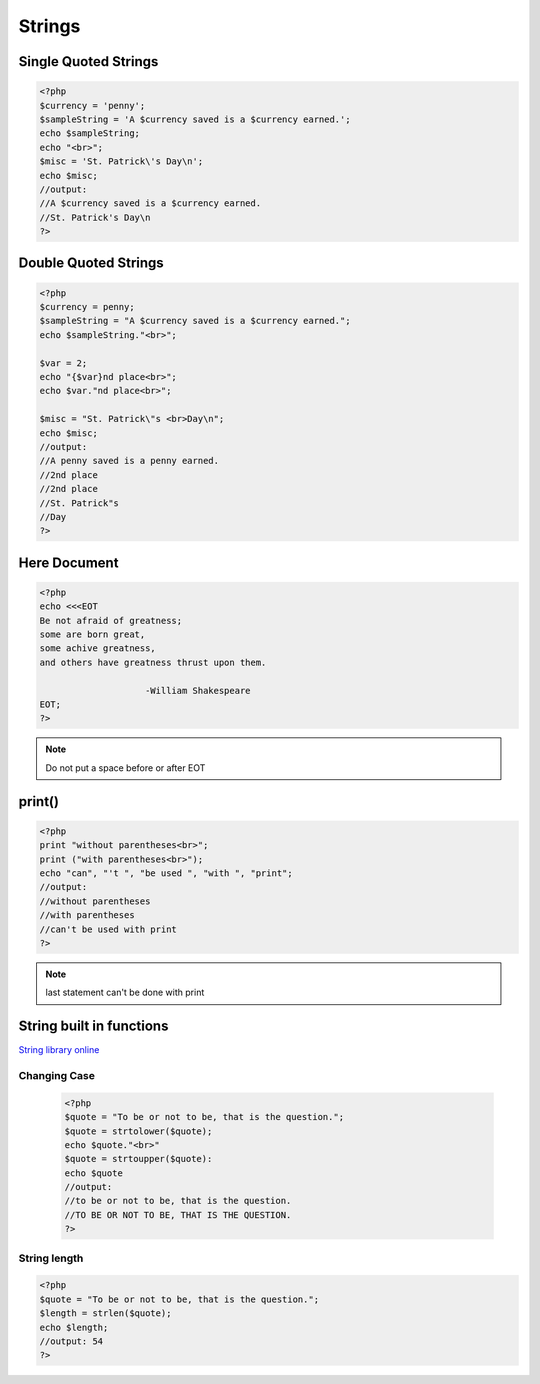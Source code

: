 Strings
=======

Single Quoted Strings
---------------------

.. code-block:: php

    <?php
    $currency = 'penny';
    $sampleString = 'A $currency saved is a $currency earned.';
    echo $sampleString;
    echo "<br>";
    $misc = 'St. Patrick\'s Day\n';
    echo $misc;
    //output:
    //A $currency saved is a $currency earned.
    //St. Patrick's Day\n
    ?>

Double Quoted Strings
---------------------

.. code-block:: php

    <?php
    $currency = penny;
    $sampleString = "A $currency saved is a $currency earned.";
    echo $sampleString."<br>";

    $var = 2;
    echo "{$var}nd place<br>";
    echo $var."nd place<br>";

    $misc = "St. Patrick\"s <br>Day\n";
    echo $misc;
    //output:
    //A penny saved is a penny earned.
    //2nd place
    //2nd place
    //St. Patrick"s 
    //Day 
    ?>
    


Here Document
-------------

.. code-block:: php

    <?php
    echo <<<EOT
    Be not afraid of greatness;
    some are born great,
    some achive greatness,
    and others have greatness thrust upon them.

                        -William Shakespeare
    EOT;
    ?>
    
.. note:: 

    Do not put a space before or after EOT

print()
-------

.. code-block:: php

    <?php
    print "without parentheses<br>";
    print ("with parentheses<br>");
    echo "can", "'t ", "be used ", "with ", "print";
    //output:
    //without parentheses
    //with parentheses
    //can't be used with print
    ?>

.. note:: 

    last statement can't be done with print

String built in functions
-------------------------

`String library online <http://php.net/manual/en/ref.strings.php>`_ 

Changing Case
~~~~~~~~~~~~~

    .. code-block:: php

        <?php
        $quote = "To be or not to be, that is the question.";
        $quote = strtolower($quote);
        echo $quote."<br>"
        $quote = strtoupper($quote):
        echo $quote
        //output:
        //to be or not to be, that is the question.
        //TO BE OR NOT TO BE, THAT IS THE QUESTION.
        ?>

String length
~~~~~~~~~~~~~

.. code-block:: php

    <?php
    $quote = "To be or not to be, that is the question.";
    $length = strlen($quote);
    echo $length;
    //output: 54
    ?>